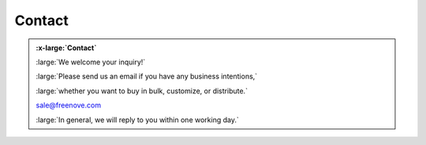 ###########
Contact
###########

.. container:: centered
                
    .. admonition:: :x-large:`Contact`
        
        :large:`We welcome your inquiry!`
        
        :large:`Please send us an email if you have any business intentions,`

        :large:`whether you want to buy in bulk, customize, or distribute.`

        sale@freenove.com

        :large:`In general, we will reply to you within one working day.`